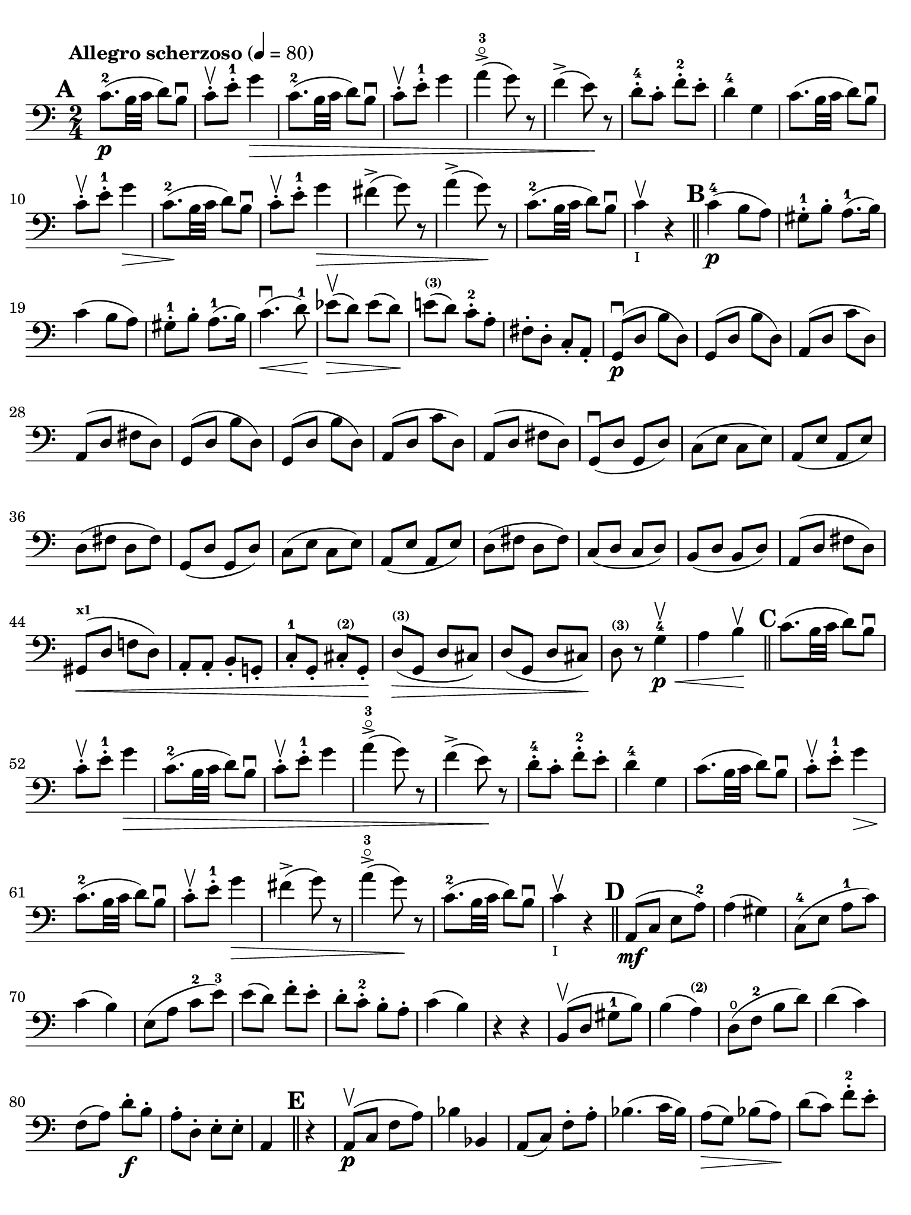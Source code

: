 #(set-global-staff-size 21)

\version "2.18.2"

\header {
  title    = ""
  composer = ""
  tagline  = ""
}

\language "italiano"

% iPad Pro 12.9

\paper {
  paper-width  = 195\mm
  paper-height = 260\mm
  indent = #0
  page-count = #2
  print-page-number = ##f
  ragged-last-bottom = ##t
  ragged-bottom = ##f
  line-width = #184
%  ragged-last = ##t
}

% allongerCinq = \markup {
%   \center-column {
%     \combine
%     \draw-line #'(-10 . 0)
%     \arrow-head #X #RIGHT ##f
%   }
% }

% allongerQuatre = \markup {
%   \center-column {
%     \combine
%     \draw-line #'(-9 . 0)
%     \arrow-head #X #RIGHT ##f
%   }
% }

% allongerTrois = \markup {
%   \center-column {
%     \combine
%     \draw-line #'(-6 . 0)
%     \arrow-head #X #RIGHT ##f
%   }
% }

% allongerDeux = \markup {
%   \center-column {
%     \combine
%     \draw-line #'(-4 . 0)
%     \arrow-head #X #RIGHT ##f
%   }
% }

% allongerUne = \markup {
%   \center-column {
%     \combine
%     \draw-line #'(-2 . 0)
%     \arrow-head #X #RIGHT ##f
%   }
% }

% retenir = \markup {
%   \center-column {
%     \concat {
%       \arrow-head #X #LEFT ##f
%       \hspace #-1
%       \draw-line #'(-4 . 0)
%     }
%   }
% }

% retenirAppuyer = \markup {
%   \center-column {
%     \concat {
%       \arrow-head #X #LEFT ##f
%       \hspace #-1
%       \override #'(thickness . 3)
%       \draw-line #'(-5 . 0)
%     }
%   }
% }

% retenirQuatre = \markup {
%   \center-column {
%     \concat {
%       \arrow-head #X #LEFT ##f
%       \hspace #-1
%       \draw-line #'(-8 . 0)
%     }
%   }
% }

% retenirCinq = \markup {
%   \center-column {
%     \concat {
%       \arrow-head #X #LEFT ##f
%       \hspace #-1
%       \draw-line #'(-9 . 0)
%     }
%   }
% }


\score {
  \new Staff
%  \with {instrumentName = #"Cello I"}
  {
    \override Hairpin.to-barline = ##f
    \tempo "Allegro scherzoso" 4 = 80
    \time 2/4
    \key do \major
    \clef "bass"

    \set fingeringOrientations = #'(left)

    \mark \default
    do'8.-2\p(si32 do'32 re'8) si8\downbow                             % 1
    do'8-.\upbow mi'8-.-1 sol'4\>                                      % 2
    do'8.-2(si32 do'32 re'8) si8\downbow                               % 3
    do'8-.\upbow mi'8-.-1 sol'4                                        % 4
    la'4->-3\flageolet(sol'8) r8                                       % 5
    fa'4->(mi'8)\! r8                                                  % 6
    re'8-4-. do'8-. fa'8-.-2 mi'8-.                                    % 7
    re'4-4 sol4                                                        % 8
    do'8.(si32 do'32 re'8) si8\downbow                                 % 9
    do'8-.\upbow mi'8-.-1 sol'4\>                                      % 10
    do'8.-2\!(si32 do'32 re'8) si8\downbow                             % 11
    do'8-.\upbow mi'8-.-1 sol'4\>                                      % 12
    fad'4->(sol'8) r8                                                  % 13
    la'4->(sol'8)\! r8                                                 % 14
    do'8.-2\!(si32 do'32 re'8) si8\downbow                             % 15
    do'4\upbow_\markup{\teeny "I"} r4                                  % 16
    \bar "||"
    \mark \default
    do'4-4\p(si8 la8)                                                  % 17
    sold8-1-. si8-. la8.-1(si16)                                       % 18
    do'4(si8 la8)                                                      % 19
    sold8-1-. si8-. la8.-1(si16)                                       % 20
    do'4.\downbow\<(re'8-1)\!                                          % 21
    mib'8\upbow\>(re'8) mib'8(re'8)\!                                  % 22
    mi'!8^\markup{\bold\teeny (3)}(re'8) do'8-.-2 la8-.                % 23
    fad8-. re8-. do8-. la,8-.                                          % 24
    sol,8\downbow\p(re8 si8 re8)                                       % 25
    sol,8(re8 si8 re8)                                                 % 26
    la,8(re8 do'8 re8)                                                 % 27
    la,8(re8 fad8 re8)                                                 % 28
    sol,8(re8 si8 re8)                                                 % 29
    sol,8(re8 si8 re8)                                                 % 30
    la,8(re8 do'8 re8)                                                 % 31
    la,8(re8 fad8 re8)                                                 % 32
    sol,8\downbow(re8 sol,8 re8)                                       % 33
    do8(mi8 do8 mi8)                                                   % 34
    la,8(mi8 la,8 mi8)                                                 % 35
    re8(fad8 re8 fad8)                                                 % 36
    sol,8(re8 sol,8 re8)                                               % 37
    do8(mi8 do8 mi8)                                                   % 38
    la,8(mi8 la,8 mi8)                                                 % 39
    re8(fad8 re8 fad8)                                                 % 40
    do8(re8 do8 re8)                                                   % 41
    si,8(re8 si,8 re8)                                                 % 42
    la,8(re8 fad8 re8)                                                 % 43
    sold,8^\markup{\bold\teeny x1}\<(re8 fa!8 re8)                     % 44
    la,8-. la,8-. si,8-. sol,!8-.                                      % 45
    do8-.-1 sol,8-. dod8-.^\markup{\bold\teeny (2)} sol,8-.\!          % 46
    re8^\markup{\bold\teeny (3)}\>(%^\allongerCinq
    sol,8 re8 dod8)                                                    % 47
    re8(%^\allongerCinq
    sol,8 re8 dod8)\!                                                  % 48
    re8^\markup{\bold\teeny (3)} r8 sol4-4\<\p\upbow                   % 49
    la4 si4\!\upbow                                                    % 50
    \bar "||"
    \mark \default
    do'8.(si32 do'32 re'8) si8\downbow                                 % 51
    do'8-.\upbow mi'8-.-1 sol'4\>                                      % 52
    do'8.-2(si32 do'32 re'8) si8\downbow                               % 53
    do'8-.\upbow mi'8-.-1 sol'4                                        % 54
    la'4->-3\flageolet(sol'8) r8                                       % 55
    fa'4->(mi'8)\! r8                                                  % 56
    re'8-4-. do'8-. fa'8-2-. mi'8-.                                    % 57
    re'4-4 sol4                                                        % 58
    do'8.(si32 do'32 re'8) si8\downbow                                 % 59
    do'8-.\upbow mi'8-1-. sol'4\>                                      % 60
    do'8.-2\!(si32 do'32 re'8) si8\downbow                             % 61
    do'8-.\upbow mi'8-1-. sol'4\>                                      % 62
    fad'4->(sol'8) r8                                                  % 63
    la'4->-3\flageolet(sol'8)\! r8                                     % 64
    do'8.-2\!(si32 do'32 re'8) si8\downbow                             % 65
    do'4\upbow_\markup{\teeny "I"} r4                                  % 66
    \bar "||"
    \mark \default
    la,8\mf(do8 mi8 la8-2)                                             % 67
    la4(sold4)                                                         % 68
    do8-4(mi8 la8-1 do'8)                                              % 69
    do'4(si4)                                                          % 70
    mi8(la8 do'8-2 mi'8-3)                                             % 71
    mi'8(re'8) fa'8-. mi'8-.                                           % 72
    re'8-. do'8-.-2 si8-. la8-.                                        % 73
    do'4(si4)                                                          % 74
    r4 r4                                                              % 75
    si,8\upbow(re8 sold8-1 si8)                                        % 76
    si4(la4^\markup{\bold\teeny (2)})                                  % 77
    re8\open(fa8-2 si8 re'8)                                           % 78
    re'4(do'4)                                                         % 79
    fa8(la8) re'8\f-. si8-.                                            % 80
    la8-. re8-. mi8-. mi8-.                                            % 81
    la,4
    \bar "||"
    \mark \default r4                                                  % 82
    la,8\p\upbow(do8 fa8 la8)                                          % 83
    sib4 sib,4                                                         % 84
    la,8(do8) fa8-. la8-.                                              % 85
    sib4.(do'16 sib16)                                                 % 86
    la8\>(sol8) sib8(la8)\!                                            % 87
    re'8(do'8) fa'8-2-. mi'8-.                                         % 88
    re'8-3-.\flageolet do'8-.-4 sib8-. la8-.                           % 89
    la4-3(sol8) r8                                                     % 90
    <fa,-4>2                                                           % 91
    mi,8(sol,8 do8 mi8)                                                % 92
    fa4 fa,4                                                           % 93
    mi,8(sol,8) do8(mi8)                                               % 94
    fa8\>(mi8) re8(do8)                                                % 95
    sib,8(la,8) sold,4-1\!                                             % 96
    la,4^\markup{\bold\teeny (2)} re8\open(
    red8^\markup{\bold\teeny (1)})                                     % 97
    mi8-1(la8) sold8^\markup{\bold\teeny x4}(mi8)                      % 98
    la,8\<(do8 mi8 la8-2)\!                                            % 99
    la4(sold4)                                                         % 100
    do8\<(mi8 la8-1 do'8)\!                                            % 101
    do'4_\markup{\small\italic "rit."}(si4)                            % 102
    mi8\<(la8 do'8 mi'8-3)\!                                           % 103
    mi'8(re'8) fa'8-.\downbow mi'8-.                                   % 104
    re'8-4-. do'8-. si8-. la8-.                                        % 105
    sold2\downbow\>                                                    % 106
    sol!2\upbow\!                                                      % 107
    do'8.\p(si32 do'32 re'8) si8\downbow                               % 108
    do'8-.\upbow mi'8-1-. sol'4\>                                      % 109
    do'8.-2(si32 do'32 re'8) si8\downbow                               % 110
    do'8-.\upbow mi'8-1-. sol'4                                        % 111
    fad'4\downbow(sol'8)\! r8                                          % 112
    la'4-3\flageolet\upbow(sol'8) mi'8-.\upbow                         % 113
    <do'-2>8.\downbow(si32 do'32 re'8) si8\upbow                       % 114
    \bar "||"
    \mark \default
    do'8\downbow_\markup{\small\italic "a tempo"}
    mi16(fa16) sol16-. la16-. si16-. do'16-.                           % 115
    do'16(si16) re'16-. do'16-. si16(la16) sol16-. fa16-.              % 116
    mi8-. mi16(fa16) sol16-. la16-. si16-. do'16-.                     % 117
    do'16(si16) re'16-. do'16-. si16(la16) sol16-. fa16-.              % 118
    mi16(re16 mi16 fa16 sol16 la16 si16 do'16)                         % 119
    re'16\upbow(do'16 si16 la16 sol16 fa16 mi16 re16)                  % 120
    mi16(fa16 sol16 la16 si16 do'16 re'16-1 mi'16)                     % 121
    fa'16\upbow(mi'16 re'16-4 do'16 si16 la16 sol16 fa16)              % 122
    sol16\<(la16 si16 do'16 re'16 mi'16-1 fa'16 sol'16)\!              % 123
    la'2-3\flageolet\>                                                 % 124
    sol'8\f\!-. mi'8-. do'8-2-. sol8-.                                 % 125
    mi8-. do8-. sol,8-. <<re8 si8-.>>                                  % 126
    do8\p(sol,8 do,8 sol,8)                                            % 127
    re,8(sol,8 re,8 sol,8)                                             % 128
    do,8(sol,8 do,8 sol,8)                                             % 129
    re,8(sol,8 re,8 sol,8)                                             % 130
    do,16(sol,16 do16 re16 mi16 fa16 sol16 la16)                       % 131
    si16\upbow(la16 sol16 fa16 \stemDown mi16 re16 do16 si,16)         % 132
    do16(re16 mi16 fa16 sol16 la16 si16 do'16)                         % 133
    re'16\upbow(do'16 si16 la16 sol16 fa16 mi16 re16)                  % 134
    mi16\<(fa16 sol16 la16 si16 do'16 re'16-1 mi'16)\!                 % 135
    fa'2^\markup{\bold\teeny (4)}\>                                    % 136
    mi'8^\markup{\bold\teeny (3)}\f\!-. do'8-2-. sol8-. mi8-.          % 137
    do8 r8 sol8 r8                                                     % 138
    \bar "||"
    \mark \default
    do'8.\p(si32 do'32 re'8) si8\downbow                               % 139
    do'8-.(<mi'-1>8-.) sol'4(                                          % 140
    fad'8 fa'8) mi'4                                                   % 141
    mi'8(re'8-4) do'8(si8)                                             % 142
    do'8.\p(si32 do'32 re'8) si8\downbow                               % 143
    do'8-.(mi'8-1-.) sol'4(                                            % 144
    fad'8 fa'8) mi'4                                                   % 145
    mi'8(re'8-4) do'8(si8)                                             % 146
    do'8.\downbow(si32 do'32 re'8) si8\downbow                         % 147
    do'8.\upbow(si32 do'32 re'8) si8\upbow                             % 148
    do'8-.\f sol,8-. do8-. mi8-.                                       % 149
    sol8-. do'8-. mi'8-1-. sol'8-.                                     % 150
    mi'8 r8 << <mi-1>8.( <do'-2>8.>><<mi16) do'16-.>>                  % 151
    <<mi4 do'4>> r4                                                    % 152
    \bar "|."
  }
}